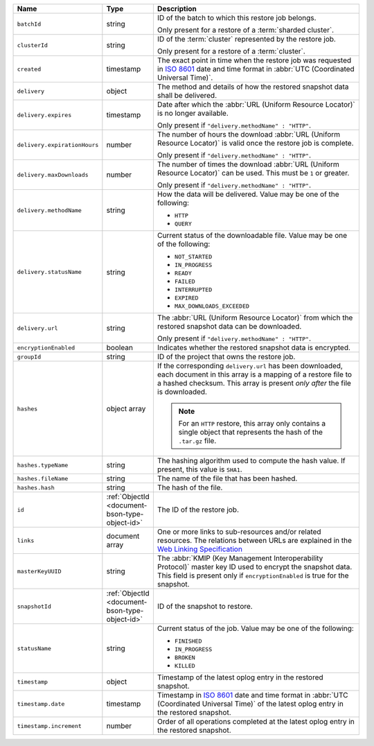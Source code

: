 .. list-table::
   :widths: 20 10 70
   :header-rows: 1

   * - Name
     - Type
     - Description
       
   * - ``batchId``
     - string
     - ID of the batch to which this restore job belongs.

       Only present for a restore of a :term:`sharded cluster`.

   * - ``clusterId``
     - string
     - ID of the :term:`cluster` represented by the restore job.

       Only present for a restore of a :term:`cluster`.

   * - ``created``
     - timestamp
     - The exact point in time when the restore job was requested in
       `ISO 8601 <https://en.wikipedia.org/wiki/ISO_8601?oldid=793821205>`_
       date and time format in :abbr:`UTC (Coordinated Universal Time)`.

   * - ``delivery``
     - object
     - The method and details of how the restored snapshot data
       shall be delivered.

   * - ``delivery.expires``
     - timestamp
     - Date after which the :abbr:`URL (Uniform Resource Locator)` is no
       longer available.

       Only present if ``"delivery.methodName" : "HTTP"``.

   * - ``delivery.expirationHours``
     - number
     - The number of hours the download :abbr:`URL (Uniform Resource
       Locator)` is valid once the restore job is complete.

       Only present if ``"delivery.methodName" : "HTTP"``.

   * - ``delivery.maxDownloads``
     - number
     - The number of times the download :abbr:`URL (Uniform Resource
       Locator)` can be used. This must be ``1`` or greater.

       Only present if ``"delivery.methodName" : "HTTP"``.

   * - ``delivery.methodName``
     - string
     - How the data will be delivered. Value may be one of the
       following:

       - ``HTTP``
       - ``QUERY``

   * - ``delivery.statusName``
     - string
     - Current status of the downloadable file. Value may be one
       of the following:

       - ``NOT_STARTED``
       - ``IN_PROGRESS``
       - ``READY``
       - ``FAILED``
       - ``INTERRUPTED``
       - ``EXPIRED``
       - ``MAX_DOWNLOADS_EXCEEDED``

   * - ``delivery.url``
     - string
     - The :abbr:`URL (Uniform Resource Locator)` from which the
       restored snapshot data can be downloaded.

       Only present if ``"delivery.methodName" : "HTTP"``.

   * - ``encryptionEnabled``
     - boolean
     - Indicates whether the restored snapshot data is
       encrypted.

   * - ``groupId``
     - string
     - ID of the project that owns the restore job.

   * - ``hashes``
     - object array
     - If the corresponding ``delivery.url`` has been downloaded,
       each document in this array is a mapping of a restore file to
       a hashed checksum. This array is present *only after* the
       file is downloaded.

       .. note::
          For an ``HTTP`` restore, this array only contains a single
          object that represents the hash of the ``.tar.gz`` file.

   * - ``hashes.typeName``
     - string
     - The hashing algorithm used to compute the hash value. If present,
       this value is ``SHA1``.

   * - ``hashes.fileName``
     - string
     - The name of the file that has been hashed.

   * - ``hashes.hash``
     - string
     - The hash of the file.
       
   * - ``id``
     - :ref:`ObjectId <document-bson-type-object-id>`
     - The ID of the restore job.

   * - ``links``
     - document array
     - One or more links to sub-resources and/or related resources. The
       relations between URLs are explained in the `Web Linking Specification
       <http://tools.ietf.org/html/rfc5988>`_

   * - ``masterKeyUUID``
     - string
     - The :abbr:`KMIP (Key Management Interoperability Protocol)`
       master key ID used to
       encrypt the snapshot data. This field is present only if
       ``encryptionEnabled`` is true for the snapshot.

   * - ``snapshotId``
     - :ref:`ObjectId <document-bson-type-object-id>`
     - ID of the snapshot to restore.

   * - ``statusName``
     - string
     - Current status of the job. Value may be one of the following:

       - ``FINISHED``
       - ``IN_PROGRESS``
       - ``BROKEN``
       - ``KILLED``

   * - ``timestamp``
     - object
     - Timestamp of the latest oplog
       entry in the restored snapshot.

   * - ``timestamp.date``
     - timestamp
     - Timestamp in `ISO 8601
       <https://en.wikipedia.org/wiki/ISO_8601?oldid=793821205>`_ date
       and time format in :abbr:`UTC (Coordinated Universal Time)` of
       the latest oplog entry in the
       restored snapshot.

   * - ``timestamp.increment``
     - number
     - Order of all operations completed at the latest
       oplog entry in the restored
       snapshot.